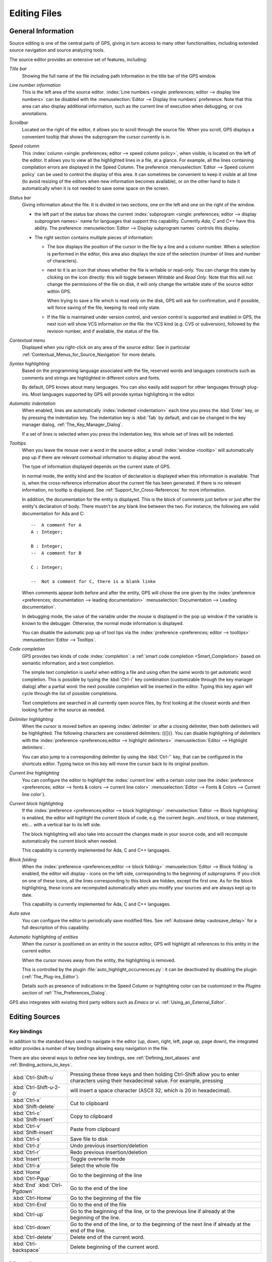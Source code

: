.. _Editing_Files:

*************
Editing Files
*************

.. index:: editing
.. _General_Information:

General Information
===================

Source editing is one of the central parts of GPS, giving in turn access to
many other functionalities, including extended source navigation and source
analyzing tools.

.. image:: source-editor.png

The source editor provides an extensive set of features, including:

*Title bar*
  Showing the full name of the file including path information in the title
  bar of the GPS window.

*Line number information*
  This is the left area of the source editor.  :index:`Line numbers <single:
  preferences; editor --> display line numbers>` can be disabled with the
  :menuselection:`Editor --> Display line numbers` preference.  Note that this
  area can also display additional information, such as the current line of
  execution when debugging, or cvs annotations.

*Scrollbar*
  Located on the right of the editor, it allows you to scroll through the
  source file. When you scroll, GPS displays a convenient tooltip that shows
  the subprogram the cursor currently is in.

*Speed column*
  This :index:`column <single: preferences; editor --> speed column policy>`,
  when visible, is located on the left of the editor. It allows you to view all
  the highlighted lines in a file, at a glance. For example, all the lines
  containing compilation errors are displayed in the Speed Column. The
  preference :menuselection:`Editor --> Speed column policy` can be used to
  control the display of this area. It can sometimes be convenient to keep it
  visible at all time (to avoid resizing of the editors when new information
  becomes available), or on the other hand to hide it automatically when it is
  not needed to save some space on the screen.

*Status bar*
  Giving information about the file. It is divided in two sections, one
  on the left and one on the right of the window.

  - the left part of the status bar shows the current :index:`subprogram
    <single: preferences; editor --> display subprogram names>` name for
    languages that support this capability. Currently `Ada`, `C` and `C++` have
    this ability. The preference :menuselection:`Editor --> Display subprogram
    names` controls this display.


  - The right section contains multiple pieces of information:

    * The box displays the position of the cursor in the file by a line and a
      column number. When a selection is performed in the editor, this area
      also displays the size of the selection (number of lines and number of
      characters).

    * next to it is an icon that shows whether the file is writable or
      read-only.  You can change this state by clicking on the icon directly:
      this will toggle between *Writable* and *Read Only*.  Note that this will
      not change the permissions of the file on disk, it will only change the
      writable state of the source editor within GPS.

      When trying to save a file which is read only on the disk, GPS will ask
      for confirmation, and if possible, will force saving of the file, keeping
      its read only state.

    * If the file is maintained under version control, and version control is
      supported and enabled in GPS, the next icon will show VCS information on
      the file: the VCS kind (e.g. CVS or subversion), followed by the revision
      number, and if available, the status of the file.

*Contextual menu*
  Displayed when you right-click on any area of the source editor.  See in
  particular :ref:`Contextual_Menus_for_Source_Navigation` for more details.

*Syntax highlighting*
  Based on the programming language associated with the file, reserved words
  and languages constructs such as comments and strings are highlighted in
  different colors and fonts.

  By default, GPS knows about many languages. You can also easily add support
  for other languages through plug-ins. Most languages supported by GPS will
  provide syntax highlighting in the editor.

*Automatic indentation*
  When enabled, lines are automatically :index:`indented <indentation>` each
  time you press the :kbd:`Enter` key, or by pressing the indentation key.  The
  indentation key is :kbd:`Tab` by default, and can be changed in the key
  manager dialog, :ref:`The_Key_Manager_Dialog`.

  If a set of lines is selected when you press the indentation key, this whole
  set of lines will be indented.

*Tooltips*
  When you leave the mouse over a word in the source editor, a small
  :index:`window <tooltip>` will automatically pop up if there are relevant
  contextual information to display about the word.

  The type of information displayed depends on the current state of GPS.

  In normal mode, the entity kind and the location of declaration is displayed
  when this information is available. That is, when the cross-reference
  information about the current file has been generated. If there is no
  relevant information, no tooltip is displayed.  See
  :ref:`Support_for_Cross-References` for more information.

  .. highlight:: ada

  In addition, the documentation for the entity is displayed. This is the block
  of comments just before or just after the entity's declaration of body. There
  mustn't be any blank line between the two. For instance, the following are
  valid documentation for Ada and C::

    --  A comment for A
    A : Integer;

    B : Integer;
    --  A comment for B

    C : Integer;

    --  Not a comment for C, there is a blank linke

  When comments appear both before and after the entity, GPS will chose the one
  given by the :index:`preference <preferences; documentation --> leading
  documentation>` :menuselection:`Documentation --> Leading documentation`.

  In debugging mode, the value of the variable under the mouse is displayed in
  the pop up window if the variable is known to the debugger.  Otherwise, the
  normal mode information is displayed.

  You can disable the automatic pop up of tool tips via the :index:`preference
  <preferences; editor --> tooltips>` :menuselection:`Editor --> Tooltips`.

*Code completion*
  GPS provides two kinds of code :index:`completion`: a :ref:`smart code
  completion <Smart_Completion>` based on semantic information, and a text
  completion.

  The simple text completion is useful when editing a file and using often the
  same words to get automatic word completion. This is possible by typing the
  :kbd:`Ctrl-/` key combination (customizable through the key manager dialog)
  after a partial word: the next possible completion will be inserted in the
  editor. Typing this key again will cycle through the list of possible
  completions.

  Text completions are searched in all currently open source files, by first
  looking at the closest words and then looking further in the source as
  needed.

*Delimiter highlighting*
  When the cursor is moved before an opening :index:`delimiter` or after a
  closing delimiter, then both delimiters will be highlighted. The following
  characters are considered delimiters: ()[]{}.  You can disable highlighting
  of delimiters with the :index:`preference <preferences;editor --> highlight
  delimiters>` :menuselection:`Editor --> Highlight delimiters`.

  You can also jump to a corresponding delimiter by using the :kbd:`Ctrl-'`
  key, that can be configured in the shortcuts editor. Typing twice on this key
  will move the cursor back to its original position.

*Current line highlighting*
  You can configure the editor to highlight the :index:`current line` with a
  certain color (see the :index:`preference <preferences;
  editor --> fonts & colors --> current line color>` :menuselection:`Editor -->
  Fonts & Colors --> Current line color`).

*Current block highlighting*
  If the :index:`preference <preferences;editor --> block highlighting>`
  :menuselection:`Editor --> Block highlighting` is enabled, the editor will
  highlight the current block of code, e.g. the current `begin...end` block, or
  loop statement, etc... with a vertical bar to its left side.

  The block highlighting will also take into account the changes made in your
  source code, and will recompute automatically the current block when needed.

  This capability is currently implemented for Ada, C and C++ languages.

*Block folding*
  When the :index:`preference <preferences;editor --> block folding>`
  :menuselection:`Editor --> Block folding` is enabled, the editor will display
  `-` icons on the left side, corresponding to the beginning of subprograms. If
  you click on one of these icons, all the lines corresponding to this
  block are hidden, except the first one. As for the block highlighting,
  these icons are recomputed automatically when you modify your sources and are
  always kept up to date.

  This capability is currently implemented for Ada, C and C++ languages.

*Auto save*
  You can configure the editor to periodically save modified files.  See
  :ref:`Autosave delay <autosave_delay>` for a full description of this
  capability.

*Automatic highlighting of entities*
  When the cursor is positioned on an entity in the source editor, GPS will
  highlight all references to this entity in the current editor.

  When the cursor moves away from the entity, the highlighting is removed.

  .. index:: plug-ins; auto_highlight_occurrences.py

  This is controlled by the plugin :file:`auto_highlight_occurrences.py`: it
  can be deactivated by disabling the plugin (:ref:`The_Plug-ins_Editor`).

  Details such as presence of indications in the Speed Column or highlighting
  color can be customized in the `Plugins` section of
  :ref:`The_Preferences_Dialog`.

.. index:: emacs

GPS also integrates with existing third party editors such as `Emacs` or `vi`.
:ref:`Using_an_External_Editor`.

.. index:: editing
.. index:: source file
.. _Editing_Sources:

Editing Sources
===============

.. index:: key

Key bindings
------------

In addition to the standard keys used to navigate in the editor (up, down,
right, left, page up, page down), the integrated editor provides a number of
key bindings allowing easy navigation in the file.

There are also several ways to define new key bindings, see
:ref:`Defining_text_aliases` and :ref:`Binding_actions_to_keys`.

.. index:: hexadecimal
.. index:: ASCII


+-------------------------+--------------------------------------------------------------------------+
| :kbd:`Ctrl-Shift-u`     | Pressing these three keys and then holding Ctrl-Shift allow you to enter |
|                         | characters using their hexadecimal value. For example, pressing          |
+-------------------------+--------------------------------------------------------------------------+
| :kbd:`Ctrl-Shift-u-2-0` | will insert a space character (ASCII 32, which is 20 in hexadecimal).    |
+-------------------------+--------------------------------------------------------------------------+
| :kbd:`Ctrl-x`           | Cut to clipboard                                                         |
| :kbd:`Shift-delete`     |                                                                          |
+-------------------------+--------------------------------------------------------------------------+
| :kbd:`Ctrl-c`           | Copy to clipboard                                                        |
| :kbd:`Shift-insert`     |                                                                          |
+-------------------------+--------------------------------------------------------------------------+
| :kbd:`Ctrl-v`           | Paste from clipboard                                                     |
| :kbd:`Shift-insert`     |                                                                          |
+-------------------------+--------------------------------------------------------------------------+
| :kbd:`Ctrl-s`           | Save file to disk                                                        |
+-------------------------+--------------------------------------------------------------------------+
| :kbd:`Ctrl-z`           | Undo previous insertion/deletion                                         |
+-------------------------+--------------------------------------------------------------------------+
| :kbd:`Ctrl-r`           | Redo previous insertion/deletion                                         |
+-------------------------+--------------------------------------------------------------------------+
| :kbd:`Insert`           | Toggle overwrite mode                                                    |
+-------------------------+--------------------------------------------------------------------------+
| :kbd:`Ctrl-a`           | Select the whole file                                                    |
+-------------------------+--------------------------------------------------------------------------+
| :kbd:`Home`             | Go to the beginning of the line                                          |
| :kbd:`Ctrl-Pgup`        |                                                                          |
+-------------------------+--------------------------------------------------------------------------+
| :kbd:`End`              | Go to the end of the line                                                |
| :kbd:`Ctrl-Pgdown`      |                                                                          |
+-------------------------+--------------------------------------------------------------------------+
| :kbd:`Ctrl-Home`        | Go to the beginning of the file                                          |
+-------------------------+--------------------------------------------------------------------------+
| :kbd:`Ctrl-End`         | Go to the end of the file                                                |
+-------------------------+--------------------------------------------------------------------------+
| :kbd:`Ctrl-up`          | Go to the beginning of the line, or to the previous line if already at   |
|                         | the beginning of the line.                                               |
+-------------------------+--------------------------------------------------------------------------+
| :kbd:`Ctrl-down`        | Go to the end of the line, or to the beginning of the next line if       |
|                         | already at the end of the line.                                          |
+-------------------------+--------------------------------------------------------------------------+
| :kbd:`Ctrl-delete`      | Delete end of the current word.                                          |
+-------------------------+--------------------------------------------------------------------------+
| :kbd:`Ctrl-backspace`   | Delete beginning of the current word.                                    |
+-------------------------+--------------------------------------------------------------------------+

.. _Menu_Items:

Menu Items
==========

The main menus that give access to extended functionalities related to source
editing are described in this section.

.. _The_File_Menu:

The :menuselection:`File` Menu
------------------------------

.. index:: menu; file --> new

:menuselection:`File --> New`
  Open a new untitled source editor.  No syntax highlighting is performed until
  the file is saved, since GPS needs to know the file name in order to choose
  the programming language associated with a file.

  When you save a new file for the first time, GPS will ask you to enter the
  name of the file. In case you have started typing Ada code, GPS will try to
  guess based on the first main entity in the editor and on the current naming
  scheme, what should be the default name of this new file.

.. index:: menu; file --> new view

:menuselection:`File --> New View`
  Create a new view of the current editor. The new view shares the same
  contents: if you modify one of the source views, the other view is updated at
  the same time. This is particularly useful when you want to display two
  separate parts of the same file, for example a function spec and its body.

  A new view can also be created by keeping the :kbd:`shift` key pressed while
  drag-and-dropping the editor (see :ref:`Moving_Windows`). This second method
  is preferred, since you can then specify directly where you want to put the
  new view. The default when using the menu is that the new view is put on top
  of the editor itself.

.. index:: menu; file --> open

:menuselection:`File --> Open...`
  Open a file selection dialog where you can select a file to edit. On
  Windows, this is the standard file selector. On other platforms, this is a
  built-in file selector described in :ref:`The_File_Selector`.

.. index:: menu; file --> open from project
.. _open_from_project:

:menuselection:`File --> Open From Project...`
  Moves the focus to the :ref:`omni_search` field, where you can immediately
  start typing part of the file name you wish to open. This is the fastest
  way to select files to open.

.. index:: menu; file --> open from host
.. _Open_From_Host:

:menuselection:`File --> Open From Host...`
  Open a file selector dialog where you can specify a remote host, as defined
  in :ref:`The_remote_configuration_dialog`. You have access to a remote host
  file system, can specify a file which can be edited in GPS. When you hit the
  save button or menu, the file will be saved on the remote host.

  See also :ref:`Using_GPS_for_Remote_Development` for a more efficient way to
  work locally on remote files.

.. index:: menu; file --> recent

:menuselection:`File --> Recent`
  Open a sub menu containing a list of the ten most recent files opened in GPS,
  so that you can reopen them easily.

.. index:: menu; file --> save

:menuselection:`File --> Save`
  Save the current source editor if needed.

.. index:: menu; file --> save as

:menuselection:`File --> Save As...`
  Same current file under a different name, using the file selector dialog.
  :ref:`The_File_Selector`.

.. index:: menu; file --> save more

:menuselection:`File --> Save More`
  Give access to extra save capabilities:

  - :menuselection:`File --> Save More --> All`
     Save all items, including projects, etc...

  - :menuselection:`File --> Save More -->Desktop`
     Save the desktop to a file. The desktop includes information about files,
     graphs, ... and their window size and position in GPS. The desktop is
     saved per top level project, so that if you reload the same project you
     get back to the same situation you were in when you left GPS. Instead, if
     you load a different project another desktop will be loaded (or the
     default desktop).  Through the :index:`preference <preferences; general
     --> save desktop on exit>` :menuselection:`General-->Save Desktop On
     Exit`, you can also automatically save this desktop when you quit GPS.

.. index:: menu; file --> change directory

:menuselection:`File --> Change Directory...`
  Open a directory selection dialog that lets you change the current working
  directory.

.. index:: menu; file --> locations

:menuselection:`File --> Locations`
  This sub menu gives access to functionalities related to the
  :guilabel:`Locations` window.

  - :menuselection:`File --> Locations --> Export Locations to Editor`
     List the contents of the :guilabel:`Locations` view in a standard text
     editor.

.. index:: menu; file --> print
.. index:: print

:menuselection:`File --> Print`
  Print the current window contents, optionally saving it interactively if it
  has been modified. The Print Command specified in the preferences is used if
  it is defined. On Unix this command is required; on Windows it is optional.

  On Windows, if no command is specified in the preferences the standard
  Windows print dialog box is displayed. This dialog box allows the user to
  specify the target printer, the properties of the printer, which pages to
  print (all, or a specific range of pages), the number of copies to print,
  and, when more than one copy is specified, whether the pages should be
  collated.  Pressing the :guilabel:`Cancel` button on the dialog box returns
  to GPS without printing the window contents; otherwise the specified pages
  and copies are printed on the selected printer. Each page is printed with a
  header containing the name of the file (if the window has ever been saved).
  The page number is printed on the bottom of each page.

  See also:ref:`Print Command <Print_Command>`.

.. index:: menu; file --> close

:menuselection:`File --> Close`
  Close the current window. This applies to all GPS windows, not just source
  editors.

.. index:: menu; file --> exit

:menuselection:`File --> Exit`
  Exit GPS after confirmation and if needed, confirmation about saving modified
  windows and editors.

.. _The_Edit_Menu:

The :menuselection:`Edit` Menu
------------------------------

.. index:: menu; edit --> cut

:menuselection:`Edit --> Cut`
  Cut the current selection and store it in the clipboard.

.. index:: menu; edit --> copy
.. index:: yank

:menuselection:`Edit --> Copy`
  Copy the current selection to the clipboard.

.. index:: menu; edit --> paste

:menuselection:`Edit --> Paste`
  Paste the contents of the clipboard to the current cursor position.

.. index:: menu; edit --> paste previous

:menuselection:`Edit --> Paste previous`
  GPS stores a list of all the text that was previously copied into the
  clipboard through the use of :guilabel:`Copy` or :guilabel:`Cut`.

  By default, if you press :guilabel:`Paste`, the newest text will be copied at
  the current position. But if you select :guilabel:`Paste Previous`
  immediately after (one or more times) you can instead paste text that was
  copied previously in the clipboard.

  For instance, if you copy through :menuselection:`Edit --> Copy` the text
  "First", then copy the text "Second", you can then select
  :menuselection:`Edit --> Paste` to insert "Second" at the current
  location. If you then select :menuselection:`Edit --> Paste Previous`,
  "Second" will be replaced by "First".

  Selecting this menu several times will replace the text previously pasted by
  the previous one in the list saved in the clipboard. When reaching the end of
  this list, GPS will started from the beginning, and insert again the last
  text copied into the clipboard.

  The size of this list is controlled by the :menuselection:`General -->
  Clipboard Size` :index:`preference <preferences; general --> clipboard
  size>`.

  For more information, :ref:`The_Clipboard_View`.

.. index:: menu; edit --> undo

:menuselection:`Edit --> Undo`
  Undo previous insertion/deletion in the current editor.

.. index:: menu; edit --> redo

:menuselection:`Edit --> Redo`
  Redo previous insertion/deletion in the current editor.

.. index:: menu; edit --> rectangles

:menuselection:`Edit --> Rectangles...`
  See the section :ref:`Rectangles` for more information on rectangles.

.. index:: menu; edit --> rectangles --> serialize

:menuselection:`Edit --> Rectangles... -> Serialize`
  Increment a set of numbers found on adjacent lines.  The exact behavior
  depends on whether there is a current selection or not.

  If there is no selection, then the set of lines considered is from the
  current line on and includes all adjacent lines that have at least one
  digit in the original columns. In the following example, '|' marks the
  place where the cursor is at the beginning::

     AAA |10 AAA
     CCC 34567 CCC
     DDD DDD

  then only the first two lines will be modified, and will become::

     AAA 10 AAA
     CCC 11 CCC
     DDD DDD

  If there is a selection, all the lines in the selection are
  modified. For each line, the columns that had digits in the first
  line are modified, no matter what they actually contain. In the
  example above, if you select all three lines, the replacement becomes::

     AAA 10 AAA
     CCC 11567 CCC
     DDD 12D

  ie only the fifth and sixth columns are modified since only those
  columns contained digits in the first line. This feature assumes that
  you are selecting a relevant set of lines. But it allows you to
  transform blank lines more easily. For instance, if you have::

     AAA 1
     BBB
     CCC

  this is transformed into::

     AAA 1
     BBB 2
     CCC 3

.. index:: menu; edit --> select all

:menuselection:`Edit --> Select all`
  Select the whole contents of the current source editor.

.. index:: menu; edit --> insert file

:menuselection:`Edit --> Insert File...`
  Open a file selection dialog and insert the contents of this file in the
  current source editor, at the current cursor location.

.. index:: menu; edit --> insert shell output

:menuselection:`Edit --> Insert Shell Output...`
  Open an input window at the bottom of the GPS window where you can specify
  any external command. The output of the command will be inserted at the
  current editor location in case of success. If text is selected, the text is
  passed to the external command and replaced by the command's output.

.. index:: menu; edit --> format selection

:menuselection:`Edit --> Format selection`
  Indent and format the selection or the current line.
  :ref:`The_Preferences_Dialog`, for preferences related to source formatting.

.. index:: menu; edit --> smart completion
.. index:: completion
.. _Smart_Completion:

:menuselection:`Edit --> Smart completion`
  Complete the identifier prefix under the cursor, and list the results in a
  pop-up list. Used with Ada sources this command can take advantage of an
  entity database as well as Ada parsers embedded in GPS which analyze the
  context, and offer completions from the entire project along with
  documentation extracted from comments surrounding declarations. To take full
  advantage of this feature, the smart completion preference must be enabled,
  which will imply the computation of the entity database at GPS startup.

  .. index:: gcc; -fdump-xref

  The support for C and C++ is not as powerful as the support for Ada since it
  relies completely on the xref information files generated by the compiler,
  does not have into account the C/C++ context around the cursor, and does not
  extract documentation from comments around candidate declarations. To take
  advantage of this feature, in addition to enable the smart completion
  preference, the C/C++ application must be built with `-fdump-xref`.

  In order to use this feature, open any Ada, C or C++ file, and begin to type
  an identifier. It has to be an identifier declared either in the current file
  (and accessible from the cursor location) or in one of the packages of the
  project loaded. Move the cursor right after the last character of the
  incomplete identifier and hit the completion key (which is :kbd:`control-space`
  by default).  GPS will open a popup displaying all the known identifiers
  beginning with the prefix you typed. You can then browse among the various
  proposals by clicking on the  :kbd:`up` and :kbd:`down` keys, or using the
  left scrollbar. For each entity, a documentation box is filled. If the
  location of the entity is known, it's displayed as an hyperlink, and you can
  jump directly to its declaration by clicking on it.

  Typing new letters will reduce the range of proposal, as long as there remain
  solutions. Once you've selected the expected completion, you can validate by
  pressing :kbd:`Enter`.

  Typing control characters (ie, characters which cannot be used in
  identifiers) will also validate the current selection.

  GPS is also able to complete automatically subprogram parameter or dotted
  notations. For example, if you type::

    with Ada.

  the smart completion window will appear automatically, listing all the child
  and nested packages of Ada. You can configure the time interval after which
  the completion window appears (:ref:`The_Preferences_Dialog`).

  You can also write the beginning of the package, e.g.::

    with Ada.Text

  pressing the completion key will offer you Text_IO.

  If you are in a code section, you will be able to complete the fields of a
  record, or the contents of a package, e.g.::

     declare
       type R is record
          Field1 : Integer;
          Field2 : Integer;
       end record;

       V : R;
    begin
       V.

  Completing V. will propose Field1 and Field2.

  The smart completion can also give you the possible parameters of a call
  you're currently making. For example, in the following code::

       procedure Proc (A, B, C : Integer);
    begin
       Proc (1,

  If you hit the completion key after the comma, the smart completion engine
  will propose you to complete with the named parameters "B =>", "C =>" or
  directly to complete with all the remaining parameters, which in this case
  will be "B =>, C => )".

  .. image:: smart-completion.jpg

  Limitations:

  * This feature is currently only available for Ada, C and C++. Using the smart
    completion on sources of other languages behaves as the :ref:`identifier
    completion <Complete_Identifier>` does.

  * Smart completion for C and C++ is based on the xref information generated by
    the compiler. Therefore, GPS has no knowledge on recently edited files. You
    must rebuild with `-fdump-xref` to update the completion database.

  * Smart completion for C and C++ is only triggered at the beginning of an
    expression (that is, it is not triggered on special characters such as '(',
    '->', or the C++ operator '::') and it may propose too much candidates since
    it does not have into account the C/C++ syntax context. Typing new letters
    will reduce the range of proposal, as long as there remain solutions.

  * Smart completion of subprogram parameters, fields and dotted notation are not
    available yet for C and C++.


.. index:: menu; edit --> more completion

:menuselection:`Edit --> More Completion`
  This submenu contains more ways to automatically complete code

  .. index:: menu; edit --> more completion --> expand alias

  * :menuselection:`Edit --> More Completion --> Expand alias`

    Consider the current word as an alias and expand according to aliases
    defined in :ref:`Defining_text_aliases`.

  .. index:: menu; edit --> more completion --> complete identifier
  .. index:: complete identifier
  .. _Complete_Identifier:

  * :menuselection:`Edit --> More Completion --> Completion Identifier`

    Complete the identifier prefix under the cursor. This command will cycle
    through all identifiers starting with the given prefix.

  .. index:: menu; edit --> more completion --> complete block
  .. index:: complete block

  * :menuselection:`Edit -- >More Completion --> Complete block`

    Close the current statement (if, case, loop) or unit (procedure,
    function, package). This action works only on an Ada buffer.

.. index:: menu; edit --> selection

:menuselection:`Edit --> Selection`
  This submenu contains actions that apply to the current selection in the
  editor.

  .. index:: menu; edit --> selection --> comment lines

  * :menuselection:`Edit --> Selection --> Comment lines`

     Comment the current selection or line based on the current programming
     language syntax.

  .. index:: menu; edit --> selection --> uncomment lines

  * :menuselection:`Edit --> Selection --> Uncomment lines`

     Remove the comment delimiters from the current selection or line.

  .. index:: menu; edit --> selection --> refill

  * :menuselection:`Edit --> Selection --> Refill`

     Refill text on the selection or current line: rearrange line breaks in
     the paragraph so that line lengths do not exceed the maximum length, as
     set in the "Right margin" preference (:ref:`The_Preferences_Dialog`).

  .. index:: menu; edit --> selection --> sort

  * :menuselection:`Edit --> Selection --> Sort`

      Sort the selected lines alphabetically. This is particularly useful when
      editing non source code, or for specific parts of the code, like with
      clauses in Ada.

  .. index:: menu; edit --> selection --> sort reverse

  * :menuselection:`Edit --> Selection --> Sort Reverse`

      Sort the selected lines in reverse alphabetical order

  .. index:: menu; edit --> selection --> pipe in external program

  * :menuselection:`Edit --> Selection --> Pipe in external program...`

      Open an input window at the bottom of the GPS window where you can
      specify any external command, which will take the current selection as
      input. The output of the command will replace the contents of the
      selection on success.

  .. index:: menu; edit --> selection --> untabify
  .. index:: tabs

  * :menuselection:`Edit --> Selection --> Untabify`

      Replace all tabs in the current selection (or in the whole buffer if
      there is no selection) by the appropriate number of spaces

  .. index:: menu; edit --> selection --> move right
  .. index:: menu; edit --> selection --> move left

  * :menuselection:`Edit --> Selection --> Move Right`
  * :menuselection:`Edit --> Selection --> Move Left`

      Shift the currently selected lines (or the current line if there is no
      selection) one character to the right or to the left

.. index:: menu; edit --> fold all blocks
.. index:: code folding

:menuselection:`Edit --> Fold all blocks`
  Collapse all the blocks in the current file.

.. index:: menu; edit --> unfold all blocks

:menuselection:`Edit --> Unfold all blocks`
  Uncollapse all the blocks in the current file.

.. index:: menu; edit --> create bookmark

:menuselection:`Edit --> Create bookmark`
  Creates a new Bookmark at cursor position. For more information,
  :ref:`Bookmarks`.

.. index:: menu; edit --> pretty print
.. index:: pretty print
.. index:: gnatpp

:menuselection:`Edit --> Pretty Print`
  Pretty print the current source editor by calling the external tool `gnatpp`.
  It is possible to specify `gnatpp` switches in the switch editor.
  :ref:`The_Switches_Editor`.

.. index:: menu; edit --> generate body
.. index:: generate body
.. index:: gnatstub

:menuselection:`Edit --> Generate Body`
  Generate Ada body stub for the current source editor by calling the external
  tool `gnatstub`.

.. index:: menu; edit --> edit with external editor

:menuselection:`Edit --> Edit with external editor`
  :ref:`Using_an_External_Editor`.

.. index:: menu; edit --> aliases
.. index:: alias

:menuselection:`Edit --> Aliases`
  Display the Aliases editor. :ref:`Defining_text_aliases`.

.. index:: menu; edit --> key shortcuts
.. index:: key shortcuts

:menuselection:`Edit --> Key shortcuts`
  Give access to the key manager dialog, to associate commands with special
  keys. :ref:`The_Key_Manager_Dialog`.

.. index:: menu; edit --> preferences

:menuselection:`Edit --> Preferences`
  Give access to the preferences dialog. :ref:`The_Preferences_Dialog`.


.. index:: rectangle
.. index:: menu; edit --> rectangles
.. _Rectangles:

Rectangles
==========

Rectangle commands operate on a rectangular area of the text, that is all the
characters between two columns in a certain range of lines.

.. index:: plug-ins; emacs.py

A rectangle is selected using the standard selection mechanism. You can
therefore use either the mouse to highlight the proper region, or :kbd:`shift`
and the cursor keys to extend the selection, or the Emacs selection (with the
mark and the current cursor location) if you have activated the
:file:`emacs.py` plugin.

Visually, a selected rectangle is exactly the same as the standard selection.
In particular, the characters after the last column, on each line, will also be
highlighted. The way the selection is interpreted (either as a full text or as
a rectangle) depends on the command you then chose to manipulate the selection.

If you chose one of the commands from the :menuselection:`Edit --> Rectangles`
menu, the actual rectangle will extend from the top-left corner down to the
bottom-right corner.  All characters to the right of the right-most column,
although they are highlighted, are not part of the rectangle.

Consider for instance the following initial text::

  package A is
     procedure P;

     procedure Q;
  end A;


and assume we have selected from the character "p" in "procedure P", down to
the character "c" in "procedure Q".

The following commands can then be used (either from the menu, or you can
assign key shortcuts to them via the usual :menuselection:`Edit --> Key
shortcuts` menu.

* :menuselection:`Edit --> Rectangles --> Cut` or :menuselection:`Edit -->
  Rectangles --> Delete`

  These commands will remove the selected text (and have no effect on empty
  lines within the rectangle). The former will in addition copy the rectangle
  to the clipboard, so that you can paste it later. In our example, we end up
  with::

    package A is
       edure P;

       edure Q;
    end A;

* :menuselection:`Edit --> Rectangles --> Copy`
  This command has no visual effect, but copies the contents of the rectangle
  into the clipboard.

* :menuselection:`Edit --> Rectangles --> Paste`
  Pastes the contents of the clipboard as a rectangle: each line from the
  clipboard is treated independently, and inserted on successive lines in the
  current editor. They all start in the same column (the one where the cursor
  is initially in), and existing text in the editor lines is shifted to the
  right). If for instance you now place the cursor in the second line, first
  column, and paste, we end up with::

    package A is
    proc   edure P;

    proc   edure Q;
    end A;

* :menuselection:`Edit --> Rectangles --> Clear`
  Replaces the contents of the selected rectangle with spaces. If we start
  from our initial exmaple, we end up with the following. Note the difference
  with :menuselection:`Edit --> Rectangles --> Delete`::

    package A is
           edure P;

           edure Q;
    end A;

* :menuselection:`Edit --> Rectangles --> Open`
  Replaces the contents of the selected rectangle with spaces, but shifts the
  lines to the right to do so. Note the difference with :menuselection:`Edit
  --> Rectangles --> Clear`::

    package A is
           procedure P;

           procedure Q;
    end A;

* :menuselection:`Edit --> Rectangles --> Replace With Text`
  This is similar to :menuselection:`Edit --> Rectangles --> Clear`, but the
  rectangle is replaced with user-defined text. The lines will be shifted left
  or right if the text you insert is shorter (resp. longer) than the width of
  the rectangle. If for instance we replace our initial rectangle with the text
  TMP, we end up with the following. Note that the character "c" has
  disappeared, since TMP is shorter than our rectangle width (4
  characters). This command will impact lines that are empty in the initial
  rectangle::

    package A is
       TMPedure P;
       TMP
       TMPedure Q;
    end A;

* :menuselection:`Edit --> Rectangles --> Insert Text`
  This inserts a text to the left of the rectangle on each line. The following
  example inserts TMP. Note the difference with :menuselection:`Edit -->
  Rectangles --> Replace With Text`. This command will also insert the text on
  lines that are empty in the initial rectangle::

    package A is
       TMPprocedure P;
       TMP
       TMPprocedure Q;
    end A;

* :menuselection:`Edit --> Rectangles --> Sort`
  This sorts the selected lines according to the key which starts and ends on
  the corresponding rectangle's columns::

    aaa 15 aa
    bbb 02 bb
    ccc 09 cc

  With a selection starting from the 1 on the first line and ending on the 9 on
  the last one, sorting will result with the following content::

    bbb 02 bb
    ccc 09 cc
    aaa 15 aa

* :menuselection:`Edit --> Rectangles --> Sort reverse`

  As above but in the reverse order.



.. index:: macros
.. _Recording_and_replaying_macros:

Recording and replaying macros
==============================

It is often convenient to be able to repeat a given key sequence a number of
times.

GPS supports this with several different methods:

* Repeat the next action

  .. index:: action; repeat next

  If there is a single key press that you wish to repeat a number of times, you
  should first use the GPS action `"Repeat Next"` (bound by default to
  :kbd:`control-u`, but this can be changed as usual through the
  :menuselection:`Edit --> Key Shortcuts` menu), then entering the number of
  times you wish to repeat, and finally pressing the key you want.

  For instance, the following sequence :kbd:`control-u 79 -` will insert
  79 characters '-' in the current editor. This proves often useful to insert
  separators.

  If you are using the emacs mode (see :menuselection:`Tools --> Plug-ins`
  menu), you can also use the sequence :kbd:`control-u 30 control-k` to delete
  30 lines.

* Recording macros

  .. index:: menu; tools --> macros

  If you wish to repeat a sequence of more than 1 key, you should record this
  sequence as a macro. All macro-related menus are found in
  :menuselection:`Tools --> Macros`, although it is often more convenient to
  use these through key bindings, which you can of course override.

  You must indicate to GPS that it should start recording the keys you are
  pressing. This is done through the :menuselection:`Tools --> Macros --> Start
  Keyboard Macro` menu.  As its name indicates, this only records keyboard
  events, not mouse events.  Until you select :menuselection:`Tools --> Macros
  --> Stop Macro`, GPS will keep recording the events.

  In Emacs mode, the macro actions are bound to :kbd:`control-x (`,
  :kbd:`control-x )` and :kbd:`control-x e` key shortcuts. For instance, you
  can execute the following to create a very simple macro that deletes the
  current line, wherever your cursor initially is on that line:

  *  :kbd:`control-x (`     start recording
  *  :kbd:`control-a`      go to beginning of line
  *  :kbd:`control-k`      delete line
  *  :kbd:`control-x )`     stop recording


.. index:: automatic casing; exceptions
.. _Contextual_Menus_for_Editing_Files:

Contextual Menus for Editing Files
==================================

Whenever you ask for a contextual menu (using e.g. the right button on your
mouse) on a source file, you will get access to a number of entries, displayed
or not depending on the current context.

Menu entries include the following categories:

*Source Navigation*
  :ref:`Contextual_Menus_for_Source_Navigation`.

*Dependencies*
  :ref:`The_Dependency_Browser`.

*Entity browsing*
  :ref:`Entity_Browser`.

*Project view*
  :ref:`The_Project_View`.

*Version control*
  :ref:`The_Version_Control_Contextual_Menu`.

*Debugger*
  :ref:`Using_the_Source_Editor_when_Debugging`.

*Case exceptions*
  :ref:`Handling_of_case_exceptions`.

*Refactoring*
  :ref:`Refactoring`.

.. index:: language, editor
.. index:: character set

In addition, an entry :guilabel:`Properties...` is always visible in this contextual
menu. When you select it, a dialog pops up that allows you to override the
language used for the file, or the character set.

This can be used for instance if you want to open a file that does not belong
to the current project, but where you want to benefit from the syntax
highlighting.

It is not recommended to override the language for source files that belong to
the project. Instead, you should use the :menuselection:`Project --> Edit
Project Properties` menu and change the naming scheme if appropriate. This will
ensure better consistency between GPS and the compiler in the way they
manipulate the file.

.. index:: casing; automatic
.. _Handling_of_case_exceptions:

Handling of case exceptions
===========================

GPS keeps a set of case exceptions that is used by all case insensitive
languages. When editing or reformatting a buffer for such a language the case
exception dictionary will be checked first. If an exception is found for this
word or a substring of the word, it will be used; otherwise the specified
casing for keywords or identifiers is used. A substring is defined as a part of
the word separated by underscores.

.. index:: preferences; editor --> ada --> casing policy
.. index:: preferences; editor --> ada --> reserved word casing
.. index:: preferences; editor --> ada --> identifier casing

Note that this feature is not activated for entities (keywords or identifiers)
for which the casing is set to :guilabel:`Unchanged` in the preferences
:menuselection:`Editor --> Ada --> Reserved word casing` or
:menuselection:`Editor --> Ada --> Identifier casing`.

A contextual menu named :menuselection:`Casing` has the following entries:

:menuselection:`Casing --> Lower *entity*`
  Set the selected entity in lower case.

:menuselection:`Casing --> Upper *entity*`
  Set the selected entity in upper case.

:menuselection:`Casing --> Mixed *entity*`
  Set the selected entity in mixed case (set the first letter and
  letters before an underscore in upper case, all other letters are set
  to lower case).

:menuselection:`Casing --> Smart Mixed *entity*`
  Set the selected entity in smart mixed case. Idem as above except that
  upper case letters are kept unchanged.

:menuselection:`Casing --> Add exception for *entity*`
  Add the current entity into the case exception dictionary.

:menuselection:`Casing --> Remove exception for *entity*`
  Remove the current entity from the case exception dictionary.

To add or remove a substring exception into/from the dictionary you need to
first select the substring on the editor. In this case the last two contextual
menu entries will be:

:menuselection:`Casing --> Add substring exception for *str*`
  Add the selected substring into the case substring exception dictionary.

:menuselection:`Casing --> Remove substring exception for *str*`
  Remove the selected substring from the case substring exception dictionary.


.. index:: refactoring
.. _Refactoring:

Refactoring
===========

GPS includes basic facilities for refactoring your code. Refactoring is the
standard term used to describe manipulation of the source code that do not
affect the behavior of the application, but help reorganize the source code to
make it more readable, more extendable, ...

Refactoring technics are generally things that programmers are used to do by
hand, but which are faster and more secure to do automatically through a tool.

One of the basic recommendations when you refactor your code is to recompile
and test your application very regularly, to make sure that each of the small
modifications you made to it didn't break the behavior of your application.
This is particularly true with GPS, since it relies on the cross-references
information that is generated by the compiler. If some of the source files have
not been recompiled recently, GPS will print warning messages indicating that
the renaming operation might be dangerous and/or only partial.

One of the reference books that was used in the choice of refactoring methods
to implement is "Refactoring", by Martin Fowler (Addison Wesley).

.. _Rename_Entity:

Rename Entity
-------------

Clicking on an entity in a source file and selecting the
:menuselection:`Refactoring --> Rename` contextual menu will open a dialog
asking for the new name of the entity. GPS will rename all instances of the
entity in your application.  This includes the definition of the entity, its
body, all calls to it, etc...  Of course, no comment is updated, and you should
probably check manually that the comment for the entity still applies.

GPS will handle primitive operations by also renaming the operations it
overrides or that overrides it. This means that any dispatching call to that
operation will also be renamed, and the application should still work as
before. If you are renaming a parameter to a subprogram, GPS can also rename
parameters with similar names in overriding or overridden subprograms.

The behavior when handling read-only files can be specified: by default, GPS
will not do any refactoring in these files, and will display a dialog listing
all of them; but you can also choose to make them writable just as if you had
clicked on the "Read-Only" button in the status bar of the editor and then have
GPS perform the renaming in them as well.

.. _Name_Parameters:

Name Parameters
---------------

If you are editing Ada code and click on a call to a subprogram, GPS will
display a contextual menu :menuselection:`Refactoring --> Name parameters`,
which will replace all unnamed parameters by named parameters, as in::

     Call (1, 2)
  =>
     Call (Param1 => 1, Param2 => 2);


.. _Extract_Subprogram:

Extract Subprogram
------------------

This refactoring is used to move some code from one place to a separate
subprogram. The goal is to simplify the original subprogram, by moving part of
its code elsewhere.

Here is an example from the "Refactoring" book. The refactoring will take place
in the body of the package :file:`pkg.adb`, but the spec is needed so that you
can compile the source code (a preliminary step mandatory before you can
refactor the code)::

  pragma Ada_05;

  with Ada.Containers.Indefinite_Doubly_Linked_Lists;
  with Ada.Strings.Unbounded;

  package Pkg is

     type Order is tagged null record;
     function Get_Amount (Self : Order) return Integer;

     package Order_Listsis new
        Ada.Containers.Indefinite_Doubly_Linked_Lists (Order);

     type Invoice is tagged record
        Orders : Order_Lists.List;
        Name   : Ada.Strings.Unbounded.Unbounded_String;
     end record;

     procedure Print_Owing (Self : Invoice);

  end Pkg;

The initial implementation for this code is given by the following code::

  pragma Ada_05;
  with Ada.Strings.Unbounded;  use Ada.Strings.Unbounded;
  with Ada.Text_IO;            use Ada.Text_IO;

  package body Pkg is
     use Order_Lists;

     ----------------
     -- Get_Amount --
     ----------------

     function Get_Amount (Self : Order) return Integer is
     begin
        return 0;
     end Get_Amount;

     -----------------
     -- Print_Owing --
     -----------------

     procedure Print_Owing (Self : Invoice) is
        E : Order_Lists.Cursor := First (Self.Orders);
        Outstanding : Natural := 0;
        Each : Order;
     begin
        --  <<< line 30
        --  Print Banner

        Put_Line ("");
        Put_Line (" Customer Owes         ");
        Put_Line ("");  --  << line 35

        --  Calculate Outstanding

        while Has_Element (E) loop
           Each := Element (E);
           Outstanding := Outstanding + Each.Get_Amount;
           Next (E);
        end loop;

        --  Print Details

        Put_Line ("Name: " & To_String (Self.Name));
        Put_Line ("Outstanding:" & Outstanding'Img);
     end Print_Owing;
  end Pkg;

The procedure `Print_Owing` is too long and does several independent actions.
We will perform a series of three successive refactoring steps to extract the
code and move it elsewhere.

The first is the code that prints the banner. Moving it is easy, since this
code does not depend on any context. We could just do a copy-paste, but then we
would have to create the new subprogram. Instead, we select lines 30 to 35, and
then select the contextual menu :menuselection:`Refactoring --> Extract
Subprogram`.  GPS will then automatically change `Print_Owing` and create a new
procedure `Print_Banner` (the name is specified by the user, GPS does not try
to guess it). Also, since the chunk of code that is extracted starts with a
comment, GPS automatically uses that comment as the documentation for the new
subprogram.  Here is part of the resulting file::

  package body Pkg is

     procedure Print_Banner;
     --  Print Banner

     ------------------
     -- Print_Banner --
     ------------------

     procedure Print_Banner is
     begin
        Put_Line ("");
        Put_Line (" Customer Owes         ");
        Put_Line ("");
     end Print_Banner;

     ... (code not shown)

     procedure Print_Owing (Self : Invoice) is
        E : Order_Lists.Cursor := First (Self.Orders);
        Outstanding : Natural := 0;
        Each : Order;
     begin
        Print_Banner;

        --  Calculate Outstanding

        while Has_Element (E) loop
           Each := Element (E);
           Outstanding := Outstanding + Each.Get_Amount;
           Next (E);
        end loop;

        --  Print Details   <<< line  54

        Put_Line ("Name: " & To_String (Self.Name));
        Put_Line ("Outstanding:" & Outstanding'Img);  --  line 57
     end Print_Owing;
  end Pkg;

A more interesting example is when we want to extract the code to print the
details of the invoice. This code depends on one local variable and the
parameter to Print_Owing. When we select lines 54 to 57 and extract it into a
new `Print_Details` subprogram, we get the following result. GPS automatically
decides which variables to extract, and whether they should become parameters
of the new subprogram, or local variables. In the former case, it will also
automatically decide whether to create `"in"`, `"out"` or `"in out"`
parameters. If there is a single `"out"` parameter, it will automatically
create a function rather than a procedure.

GPS will use, for the parameters, the same name that was used for the local
variable. Very often, it will make sense to recompile the new version of the
source, and then apply the :menuselection:`Refactoring --> Rename Entity`
refactoring to have more specific names for the parameters, or the
:menuselection:`Refactoring --> Name Parameters` refactoring so that the call
to the new method uses named parameters to further clarify the code::

     ... code not shown

     procedure Print_Details
       (Self : Invoice'Class;
        Outstanding : Natural);
     --  Print Details

     -------------------
     -- Print_Details --
     -------------------

     procedure Print_Details
       (Self : Invoice'Class;
        Outstanding : Natural)
     is
     begin
        Put_Line ("Name: " & To_String (Self.Name));
        Put_Line ("Outstanding:" & Outstanding'Img);
     end Print_Details;

     procedure Print_Owing (Self : Invoice) is
        E : Order_Lists.Cursor := First (Self.Orders);
        Outstanding : Natural := 0;
        Each : Order;
     begin
        Print_Banner;

        --  Calculate Outstanding

        while Has_Element (E) loop
           Each := Element (E);
           Outstanding := Outstanding + Each.Get_Amount;
           Next (E);
        end loop;

        Print_Details (Self, Outstanding);
     end Print_Owing;

Finally, we want to extract the code that computes the outstanding amount. When
this code is moved, the variables `E` and `Each` become useless in
`Print_Owing` and are moved into the new subprogram (which we will call
`Get_Outstanding`. Here is the result of that last refactoring (the initial
selection should include the blank lines before and after the code, to keep the
resulting `Print_Owing` simpler). GPS will automatically ignore those blank
lines::

     ... code not shown

     procedure Get_Outstanding (Outstanding : in out Natural);
     --  Calculate Outstanding

     ---------------------
     -- Get_Outstanding --
     ---------------------

     procedure Get_Outstanding (Outstanding : in out Natural) is
        E : Order_Lists.Cursor := First (Self.Orders);
        Each : Order;
     begin
        while Has_Element (E) loop
           Each := Element (E);
           Outstanding := Outstanding + Each.Get_Amount;
           Next (E);
        end loop;
     end Get_Outstanding;

     procedure Print_Owing (Self : Invoice) is
        Outstanding : Natural := 0;
     begin
        Print_Banner;
        Get_Outstanding (Outstanding);
        Print_Details (Self, Outstanding);
     end Print_Owing;

Note that the final version of `Print_Owing` is not perfect. For instance,
passing the initial value 0 to `Get_Outstanding` is useless, and in fact that
should probably be a function with no parameter. But GPS already saves a lot of
time and manipulation.

Finally, a word of caution: this refactoring does not check that you are giving
a valid input. For instance, if the text you select includes a `declare` block,
you should always include the full block, not just a part of it (or select text
between `begin` and `end`). Likewise, GPS does not expect you to select any
part of the variable declarations, just the code.


.. index:: external editor
.. _Using_an_External_Editor:

Using an External Editor
========================

.. index:: preferences; editor --> external editor

GPS is integrated with a number of external editors, in particular `Emacs` and
`vi`. The choice of the default external editor is done in the preferences,
via :menuselection:`Editor --> External editor`.

The following values are recognized:

.. index:: gnuclient

:guilabel:`gnuclient`
  This is the recommended client. It is based on Emacs, but needs an extra
  package to be installed. This is the only client that provides a full
  integration in GPS, since any extended lisp command can be sent to the Emacs
  server.

  By default, gnuclient will open a new Emacs frame for every file that is
  opened. You might want to add the following code to your :file:`.emacs` file
  (create one if needed) so that the same Emacs frame is reused every time::

       (setq gnuserv-frame (car (frame-list)))

  See `http://www.hpl.hp.com/personal/ange/gnuserv/home.html
  <http://www.hpl.hp.com/personal/ange/gnuserv/home.html>`_ for more
  information.


.. index:: emacsclient

:guilabel:`emacsclient`
  This is a program that is always available if you have installed Emacs. As
  opposed to starting a new Emacs every time, it will reuse an existing Emacs
  session. It is then extremely fast to open a file.


.. index:: emacs

:guilabel:`emacs`
  This client will start a new Emacs session every time a file needs to be
  opened. You should use `emacsclient` instead, since it is much faster, and
  makes it easier to copy and paste between multiple files. Basically, the only
  reason to use this external editor is if your system doesn't support
  `emacsclient`.


.. index:: vi

:guilabel:`vim`
  `Vim` is a vi-like editor that provides a number of enhancements, for
  instance syntax highlighting for all the languages supported by GPS.
  Selecting this external editor will start an xterm (or command window,
  depending on your system) with a running `vim` process editing the file.

  Note that one limitation of this editor is that if GPS needs to open the same
  file a second time, it will open a new editor, instead of reusing the
  existing one.

  To enable this capability, the xterm executable must be found in the PATH,
  and thus is not supported on Windows systems. Under Windows systems, you can
  use the `custom` editor instead.

:guilabel:`vi`
  This editor works exactly like vim, but uses the standard `vi` command
  instead of `vim`.


.. index:: preferences; editor --> custom editor command

:guilabel:`custom`
  You can specify any external editor by choosing this item. The full command
  line used to call the editor can be specified in the preference
  :menuselection:`Editor --> Custom editor command`.

:guilabel:`none`
  No external editor is used, and the contextual menus simply won't appear.

In the cases that require an Emacs server, the project file currently used in
GPS will be set appropriately the first time Emacs is spawned. This means that
if you load a new project in GPS, or modify the paths of the current project,
you should kill any running Emacs, so that a new one is spawned by GPS with the
appropriate project.

Alternatively, you can reload explicitly the project from Emacs itself by using
the menu :menuselection:`Project --> Load` in emacs (if the ada-mode was
correctly installed).

.. index:: preferences; editor --> always use external editor

The preference :menuselection:`Editor --> Always use external editor` lets
you chose to always use an external editor every time you double-click on
a file, instead of opening GPS' own editor.


.. index:: clipboard
.. index:: cut
.. index:: copy
.. index:: yank
.. index:: paste
.. _Using_the_Clipboard:

Using the Clipboard
===================

This section concerns X-Window users who are used to cutting and pasting with
the middle mouse button. In the GPS text editor, as in many recent X
applications, the *GPS clipboard* is set by explicit cut/copy/paste actions,
either through menu items or keyboard shortcuts, and the *primary clipboard*
(i.e. the 'middle button' clipboard) is set by the current selection.

Therefore, copy/paste between GPS and other X applications using the *primary
clipboard* will still work, provided that there is some text currently
selected. The *GPS clipboard*, when set, will override the *primary clipboard*.

By default, GPS overrides the X mechanism. To prevent this, add the following
line: `OVERRIDE_MIDDLE_CLICK_PASTE = no` to your :file:`traces.cfg` file
(typically in :file:`~/.gps/`). Note, however, that the X mechanism pastes all
attributes of text, including coloring and editability, which can be confusing.

See `http://standards.freedesktop.org/clipboards-spec/clipboards-latest.txt
<http://standards.freedesktop.org/clipboards-spec/clipboards-latest.txt>`_ for
more information.


.. index:: saving
.. _Saving_Files:

Saving Files
============

.. index:: menu; file --> save

After you have finished modifying your files, you need to save them. The basic
method to do that is to select the menu :menuselection:`File --> Save`, which
saves the currently selected file.

.. index:: menu; file --> save as

You can also use the menu :menuselection:`File --> Save As...` if you want to
save the file with another name, or in another directory.

.. index:: menu; file --> save more --> all

If you have multiple files to save, another possibility is to use the menu
:menuselection:`File --> Save More --> All`. This will open a dialog listing
all the currently modified editors that need saving. You can then select
individually which one should be saved, and click on :guilabel:`Save` to do the
actual saving.

.. index:: preferences; editor --> autosave delay
.. index:: saving; automatic

When calling external commands, such as compiling a file, if the
:menuselection:`Editor --> Autosave delay` preference is set to 0, this same
dialog is also used, to make sure that e.g.  the compiler will take into
account your local changes.  If the preference is enabled, the saving is
performed automatically.

.. image:: save-dialog.jpg

You can conveniently select or unselect all the files at once by clicking on
the title of the first column (labeled :guilabel:`Select`). This will toggle the
selection status of the first line, and have the same status for all other
editors.

If you press :guilabel:`Cancel` instead of :guilabel:`Save`, no saving will
take place, and the action that displayed this dialog is also canceled. Such
actions can be for instance starting a compilation command, a VCS operation, or
quitting GPS with unsaved files.
